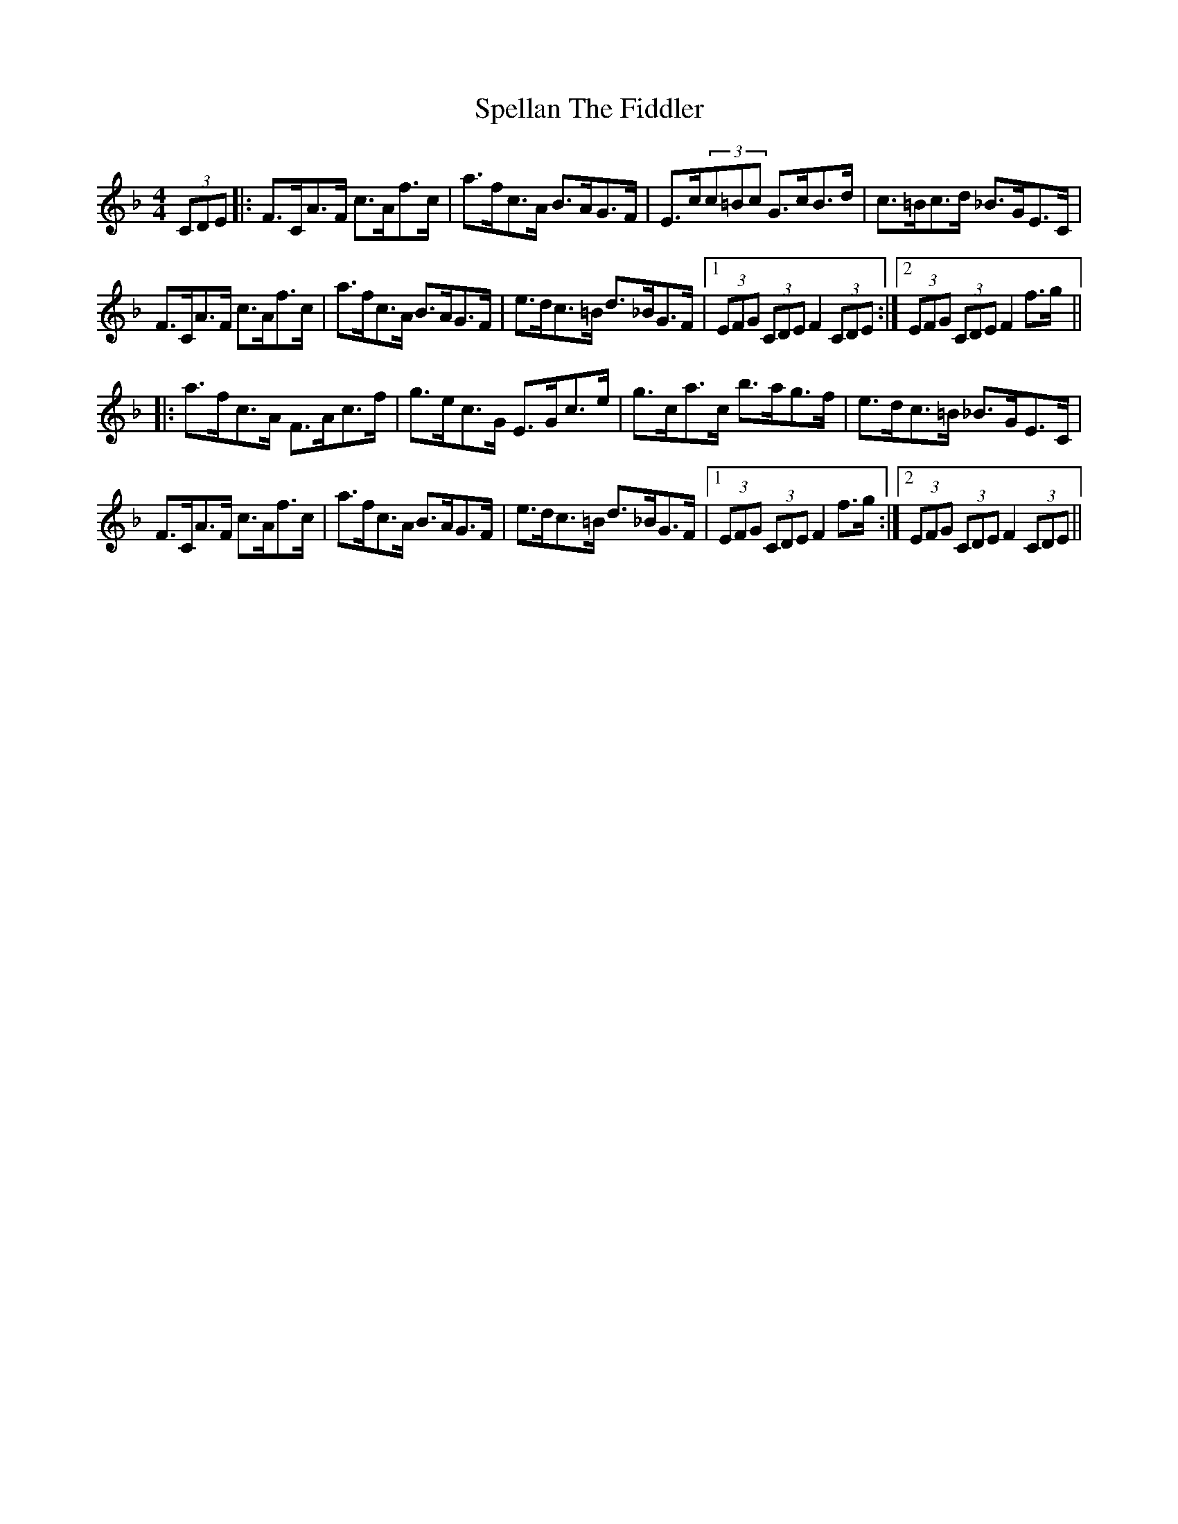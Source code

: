 X: 38012
T: Spellan The Fiddler
R: hornpipe
M: 4/4
K: Fmajor
(3CDE|:F>CA>F c>Af>c|a>fc>A B>AG>F|E>c(3c=Bc G>cB>d|c>=Bc>d _B>GE>C|
F>CA>F c>Af>c|a>fc>A B>AG>F|e>dc>=B d>_BG>F|1 (3EFG (3CDE F2 (3CDE:|2 (3EFG (3CDE F2 f>g||
|:a>fc>A F>Ac>f|g>ec>G E>Gc>e|g>ca>c b>ag>f|e>dc>=B _B>GE>C|
F>CA>F c>Af>c|a>fc>A B>AG>F|e>dc>=B d>_BG>F|1 (3EFG (3CDE F2 f>g:|2 (3EFG (3CDE F2 (3CDE||

